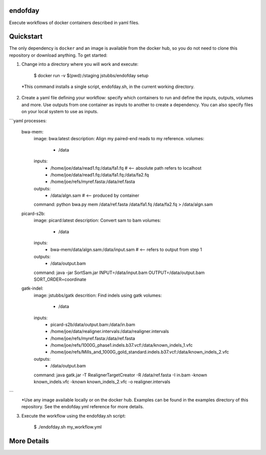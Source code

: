 endofday
========

Execute workflows of docker containers described in yaml files.


Quickstart
==========

The only dependency is ``docker`` and an image is available from the docker
hub, so you do not need to clone this repository or download anything. To get started:

1. Change into a directory where you will work and execute:

       $ docker run -v $(pwd):/staging jstubbs/endofday setup

  *This command installs a single script, endofday.sh, in the current working directory.

2. Create a yaml file defining your workflow: specify which containers to run and define the inputs, outputs, volumes and more. Use outputs from one container as inputs to another to create a dependency. You can also specify files on your local system to use as inputs.

```yaml
processes:
    bwa-mem:
        image: bwa:latest
        description: Align my paired-end reads to my reference.
        volumes:
            - /data
        inputs:
            - /home/joe/data/read1.fq:/data/fa1.fq   # <-- absolute path refers to localhost
            - /home/joe/data/read1.fq:/data/fa1.fq:/data/fa2.fq
            - /home/joe/refs/myref.fasta:/data/ref.fasta
        outputs:
            - /data/algn.sam   # <-- produced by container
        command: python bwa.py mem /data/ref.fasta /data/fa1.fq /data/fa2.fq > /data/algn.sam

    picard-s2b:
        image: picard:latest
        description: Convert sam to bam
        volumes:
            - /data
        inputs:
            - bwa-mem/data/algn.sam:/data/input.sam   # <-- refers to output from step 1
        outputs:
            - /data/output.bam
        command: java -jar SortSam.jar INPUT=/data/input.bam OUTPUT=/data/output.bam SORT_ORDER=coordinate

    gatk-indel:
        image: jstubbs/gatk
        descrition: Find indels using gatk
        volumes:
            - /data
        inputs:
            - picard-s2b/data/output.bam:/data/in.bam
            - /home/joe/data/realigner.intervals:/data/realigner.intervals
            - /home/joe/refs/myref.fasta:/data/ref.fasta
            - /home/joe/refs/1000G_phase1.indels.b37.vcf:/data/known_indels_1.vfc
            - /home/joe/refs/Mills_and_1000G_gold_standard.indels.b37.vcf:/data/known_indels_2.vfc
        outputs:
            - /data/output.bam
        command: java gatk.jar -T RealignerTargetCreator -R /data/ref.fasta -I in.bam -known known_indels.vfc -known known_indels_2.vfc -o realigner.intervals
```
  *Use any image available locally or on the docker hub. Examples can be found in the examples directory of this repository. See the endofday.yml reference for more details.

3. Execute the workflow using the endofday.sh script:

       $ ./endofday.sh my_workflow.yml


More Details
============


